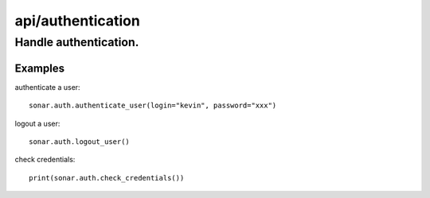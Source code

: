 ==================
api/authentication
==================

Handle authentication.
______________________

Examples
--------

authenticate a user::

    sonar.auth.authenticate_user(login="kevin", password="xxx")

logout a user::

    sonar.auth.logout_user()

check credentials::

    print(sonar.auth.check_credentials())

